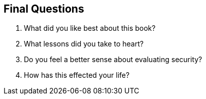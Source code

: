 == Final Questions

1. What did you like best about this book?

2. What lessons did you take to heart?

3. Do you feel a better sense about evaluating security?

4. How has this effected your life?
